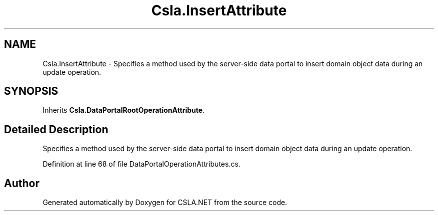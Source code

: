 .TH "Csla.InsertAttribute" 3 "Thu Jul 22 2021" "Version 5.4.2" "CSLA.NET" \" -*- nroff -*-
.ad l
.nh
.SH NAME
Csla.InsertAttribute \- Specifies a method used by the server-side data portal to insert domain object data during an update operation\&.  

.SH SYNOPSIS
.br
.PP
.PP
Inherits \fBCsla\&.DataPortalRootOperationAttribute\fP\&.
.SH "Detailed Description"
.PP 
Specifies a method used by the server-side data portal to insert domain object data during an update operation\&. 


.PP
Definition at line 68 of file DataPortalOperationAttributes\&.cs\&.

.SH "Author"
.PP 
Generated automatically by Doxygen for CSLA\&.NET from the source code\&.
